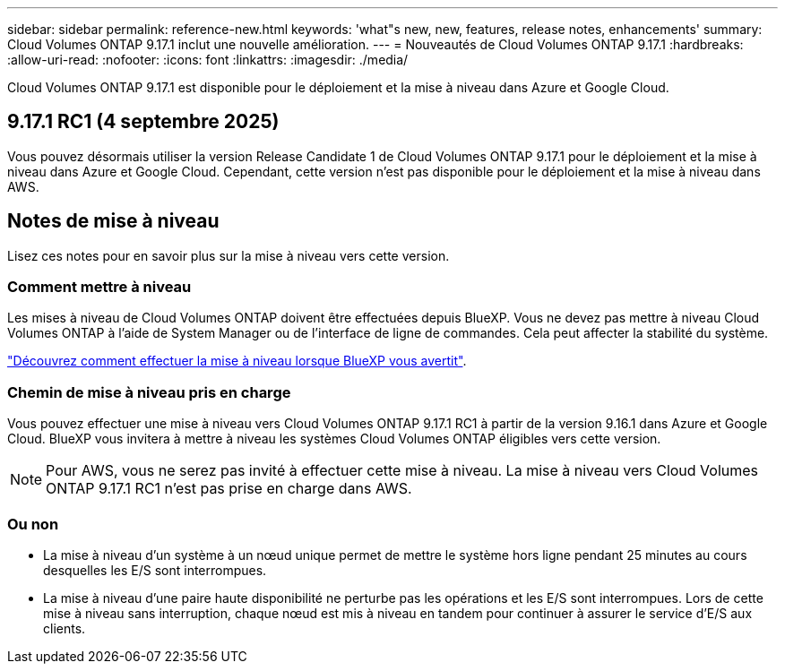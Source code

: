 ---
sidebar: sidebar 
permalink: reference-new.html 
keywords: 'what"s new, new, features, release notes, enhancements' 
summary: Cloud Volumes ONTAP 9.17.1 inclut une nouvelle amélioration. 
---
= Nouveautés de Cloud Volumes ONTAP 9.17.1
:hardbreaks:
:allow-uri-read: 
:nofooter: 
:icons: font
:linkattrs: 
:imagesdir: ./media/


[role="lead"]
Cloud Volumes ONTAP 9.17.1 est disponible pour le déploiement et la mise à niveau dans Azure et Google Cloud.



== 9.17.1 RC1 (4 septembre 2025)

Vous pouvez désormais utiliser la version Release Candidate 1 de Cloud Volumes ONTAP 9.17.1 pour le déploiement et la mise à niveau dans Azure et Google Cloud. Cependant, cette version n'est pas disponible pour le déploiement et la mise à niveau dans AWS.



== Notes de mise à niveau

Lisez ces notes pour en savoir plus sur la mise à niveau vers cette version.



=== Comment mettre à niveau

Les mises à niveau de Cloud Volumes ONTAP doivent être effectuées depuis BlueXP. Vous ne devez pas mettre à niveau Cloud Volumes ONTAP à l'aide de System Manager ou de l'interface de ligne de commandes. Cela peut affecter la stabilité du système.

link:http://docs.netapp.com/us-en/bluexp-cloud-volumes-ontap/task-updating-ontap-cloud.html["Découvrez comment effectuer la mise à niveau lorsque BlueXP vous avertit"^].



=== Chemin de mise à niveau pris en charge

Vous pouvez effectuer une mise à niveau vers Cloud Volumes ONTAP 9.17.1 RC1 à partir de la version 9.16.1 dans Azure et Google Cloud.  BlueXP vous invitera à mettre à niveau les systèmes Cloud Volumes ONTAP éligibles vers cette version.


NOTE: Pour AWS, vous ne serez pas invité à effectuer cette mise à niveau.  La mise à niveau vers Cloud Volumes ONTAP 9.17.1 RC1 n'est pas prise en charge dans AWS.



=== Ou non

* La mise à niveau d'un système à un nœud unique permet de mettre le système hors ligne pendant 25 minutes au cours desquelles les E/S sont interrompues.
* La mise à niveau d'une paire haute disponibilité ne perturbe pas les opérations et les E/S sont interrompues. Lors de cette mise à niveau sans interruption, chaque nœud est mis à niveau en tandem pour continuer à assurer le service d'E/S aux clients.

